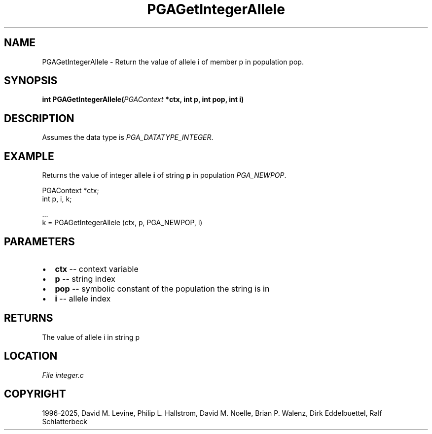 .\" Man page generated from reStructuredText.
.
.
.nr rst2man-indent-level 0
.
.de1 rstReportMargin
\\$1 \\n[an-margin]
level \\n[rst2man-indent-level]
level margin: \\n[rst2man-indent\\n[rst2man-indent-level]]
-
\\n[rst2man-indent0]
\\n[rst2man-indent1]
\\n[rst2man-indent2]
..
.de1 INDENT
.\" .rstReportMargin pre:
. RS \\$1
. nr rst2man-indent\\n[rst2man-indent-level] \\n[an-margin]
. nr rst2man-indent-level +1
.\" .rstReportMargin post:
..
.de UNINDENT
. RE
.\" indent \\n[an-margin]
.\" old: \\n[rst2man-indent\\n[rst2man-indent-level]]
.nr rst2man-indent-level -1
.\" new: \\n[rst2man-indent\\n[rst2man-indent-level]]
.in \\n[rst2man-indent\\n[rst2man-indent-level]]u
..
.TH "PGAGetIntegerAllele" "3" "2025-04-19" "" "PGAPack"
.SH NAME
PGAGetIntegerAllele \- Return the value of allele i of member p in population pop. 
.SH SYNOPSIS
.B int PGAGetIntegerAllele(\fI\%PGAContext\fP *ctx, int p, int pop, int i) 
.sp
.SH DESCRIPTION
.sp
Assumes the data type is \fI\%PGA_DATATYPE_INTEGER\fP\&.
.SH EXAMPLE
.sp
Returns the value of integer allele \fBi\fP of string \fBp\fP in
population \fI\%PGA_NEWPOP\fP\&.
.sp
.EX
PGAContext *ctx;
int p, i, k;

\&...
k =  PGAGetIntegerAllele (ctx, p, PGA_NEWPOP, i)
.EE

 
.SH PARAMETERS
.IP \(bu 2
\fBctx\fP \-\- context variable 
.IP \(bu 2
\fBp\fP \-\- string index 
.IP \(bu 2
\fBpop\fP \-\- symbolic constant of the population the string is in 
.IP \(bu 2
\fBi\fP \-\- allele index 
.SH RETURNS
The value of allele i in string p
.SH LOCATION
\fI\%File integer.c\fP
.SH COPYRIGHT
1996-2025, David M. Levine, Philip L. Hallstrom, David M. Noelle, Brian P. Walenz, Dirk Eddelbuettel, Ralf Schlatterbeck
.\" Generated by docutils manpage writer.
.
